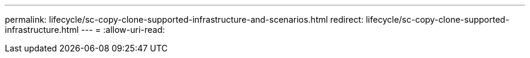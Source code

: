 ---
permalink: lifecycle/sc-copy-clone-supported-infrastructure-and-scenarios.html 
redirect: lifecycle/sc-copy-clone-supported-infrastructure.html 
---
= 
:allow-uri-read: 


